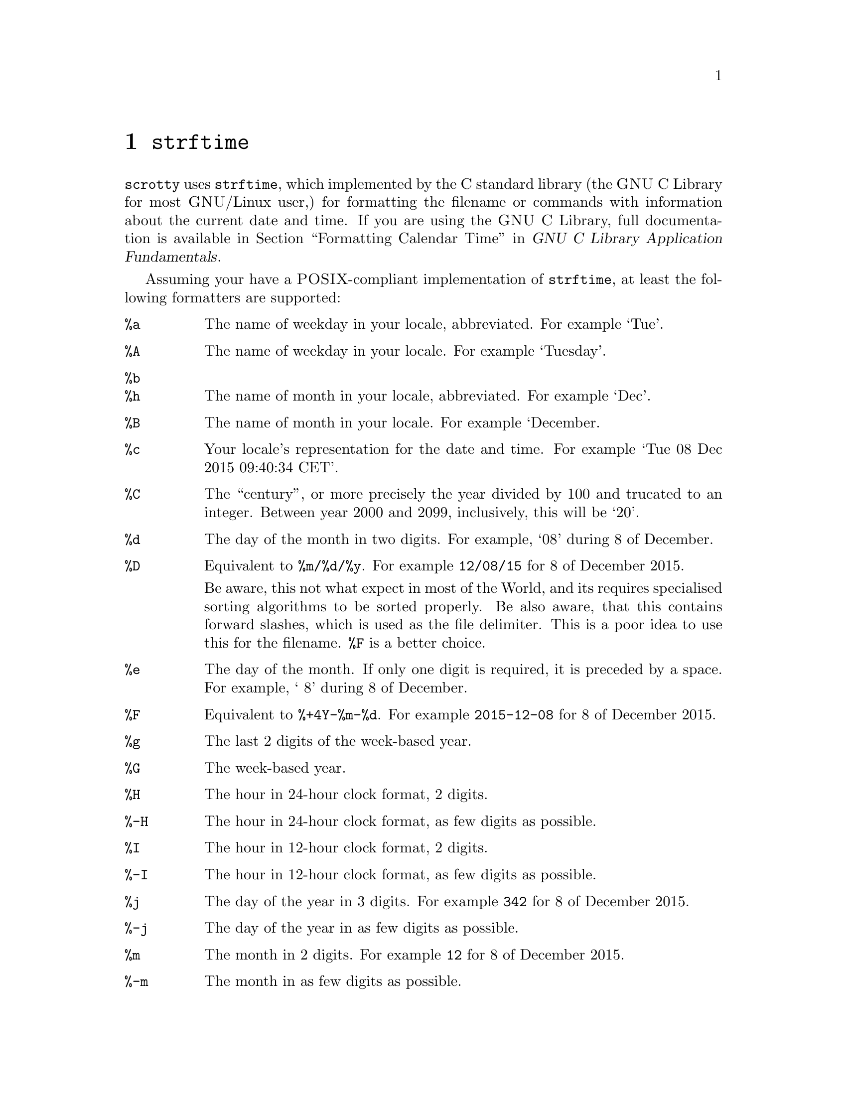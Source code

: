 @node strftime
@chapter @code{strftime}

@command{scrotty} uses @code{strftime}, which
implemented by the @sc{C} standard library (the
@sc{GNU} @sc{C} Library for most @sc{GNU}/Linux
user,) for formatting the filename or commands
with information about the current date and time.
If you are using the @sc{GNU} @sc{C} Library,
full documentation is available in
@ref{Formatting Calendar Time, Formatting Calendar Time, Formatting Calendar Time, libc, GNU C Library Application Fundamentals}.

Assuming your have a @sc{POSIX}-compliant
implementation of @code{strftime}, at least the
following formatters are supported:

@table @code
@item %a
The name of weekday in your locale, abbreviated.
For example `Tue'.
@item %A
The name of weekday in your locale. For example
`Tuesday'.
@item %b
@itemx %h
The name of month in your locale, abbreviated.
For example `Dec'.
@item %B
The name of month in your locale. For example
`December.
@item %c
Your locale's representation for the date and
time. For example `Tue 08 Dec 2015 09:40:34 CET'.
@item %C
The ``century'', or more precisely the year
divided by 100 and trucated to an integer.
Between year 2000 and 2099, inclusively, this
will be `20'.
@item %d
The day of the month in two digits. For example,
`08' during 8 of December.
@item %D
Equivalent to @code{%m/%d/%y}. For example
@code{12/08/15} for 8 of December 2015.

Be aware, this not what expect in most of the
World, and its requires specialised sorting
algorithms to be sorted properly. Be also
aware, that this contains forward slashes, which
is used as the file delimiter. This is a poor
idea to use this for the filename. @code{%F}
is a better choice.
@item %e
The day of the month. If only one digit is
required, it is preceded by a space. For
example, ` 8' during 8 of December.
@item %F
Equivalent to @code{%+4Y-%m-%d}. For example
@code{2015-12-08} for 8 of December 2015.
@item %g
The last 2 digits of the week-based year.
@item %G
The week-based year.
@item %H
The hour in 24-hour clock format, 2 digits.
@item %-H
The hour in 24-hour clock format, as few digits as possible.
@item %I
The hour in 12-hour clock format, 2 digits.
@item %-I
The hour in 12-hour clock format, as few digits as possible.
@item %j
The day of the year in 3 digits.
For example @code{342} for 8 of December 2015.
@item %-j
The day of the year in as few digits as possible.
@item %m
The month in 2 digits.
For example @code{12} for 8 of December 2015.
@item %-m
The month in as few digits as possible.
@item %M
The minute in 2 digits.
@item %n
A new line.
@item %p
The locale's repesentation for either ante
meridiem or post meridiem.
@item %r
The time in 12-hour notation. The behaviour
is not completely specified. You will have
to try it out. It will probably include
the second and the timezone.
@item %R
The time, in minute resolution, in 24-hour
notation.@footnote{Yes, this is barely similar to
@code{%r}.}
@item %S
The second, in too digits. Currently leap-seconds
are not supported, and @sc{POSIX} does not specify
that double positive leap-seconds are
possible@footnote{Probably because they are avoided.}.
@item %t
A tab space.
@item %T
Equivalent to @code{%H:%M:%S}.
@item %u
The weekday as a number, starting with Monday as 1.
@item %U
The week number of the year, 2 digits.
The first Sunday of January is the first day of
week 1. Week 0 is possible.
@item %-U
Equivalent to @code{-U}, except in as few digits
as possible.
@item %V
The week number of the year, 2 digits.
IF week containing 1 of January has at least four
days in the new year, it is week 1. Week 0 is
impossible.
@item %-V
Equivalent to @code{-V}, except in as few digits
as possible.
@item %w
The weekday as a number, starting with Sunday as 0.
@item %W
The week number of the year, 2 digits.
The first Monday of January is the first day of
week 1. Week 0 is possible.
@item %-W
Equivalent to @code{-W}, except in as few digits
as possible.
@item %x
The locale's representation of the date. This
may be equivalent or similar to @code{%F} and
thus a poor idea to use, if so.
@item %X
The locale's representation of the time.
@item %y
The last two digits in the year. (And at least two digits.)
@item %Y
The year with as many digits as necessary.
@item %z
The offset of the timezone from UTC. Either
@code{+hhmm} or @code{-hhmm} (starts with a hyphen.)
@item %Z
The name of the timezone, abbreviation.
@item %%
A literal `%'.
@end table

Note, this is not all that @sc{POSIX} specifies,
but it is the basics. @sc{POSIX} does not specify
any support for 6-hour clocks, for Saturday as the
first day of the week (or Tuesay through Friday,) or
Sunday to be represented by 1 or Monday as 0. If you
need any of these, you should look into the
specifications for your @sc{C} standard libraries
implementation of @code{strftime}, which may or may
nor support this.

